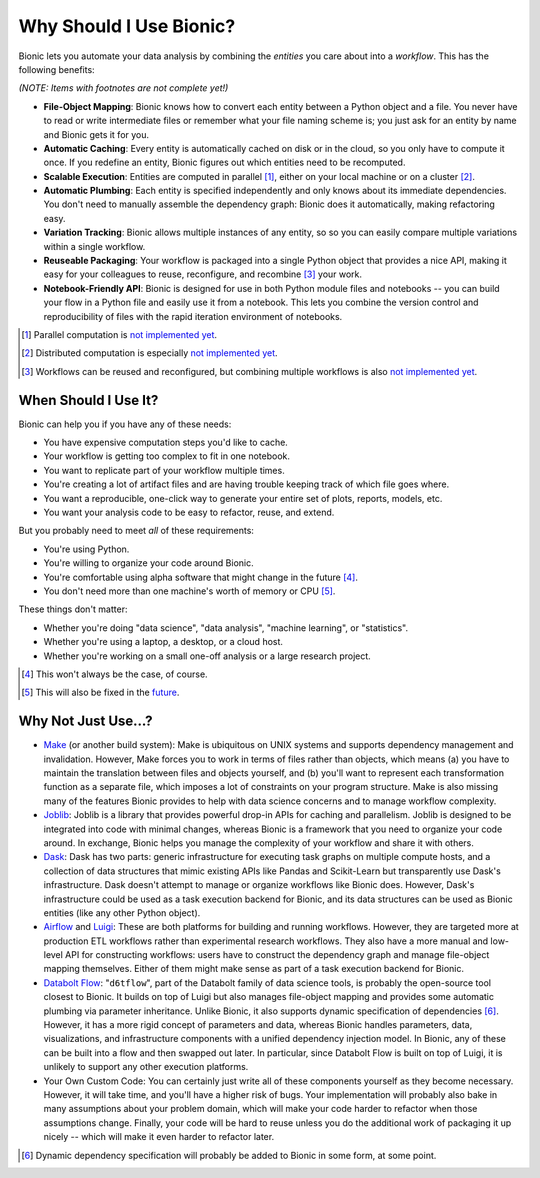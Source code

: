 ========================
Why Should I Use Bionic?
========================

Bionic lets you automate your data analysis by combining the *entities* you
care about into a *workflow*.  This has the following benefits:

*(NOTE: Items with footnotes are not complete yet!)*

* **File-Object Mapping**: Bionic knows how to convert each entity between
  a Python object and a file.  You never have to read or write intermediate files
  or remember what your file naming scheme is; you just ask for an entity by
  name and Bionic gets it for you.
* **Automatic Caching**: Every entity is automatically cached on disk
  or in the cloud, so you only have to compute it once.  If you
  redefine an entity, Bionic figures out which entities need to be recomputed.
* **Scalable Execution**: Entities are computed in parallel [#f_parallel]_,
  either on your local machine or on a cluster [#f_distributed]_.
* **Automatic Plumbing**: Each entity is specified independently and only knows
  about its immediate dependencies.  You don't need to manually assemble the
  dependency graph: Bionic does it automatically, making refactoring easy.
* **Variation Tracking**: Bionic allows multiple instances of any entity, so
  so you can easily compare multiple variations within a single workflow.
* **Reuseable Packaging**: Your workflow is packaged into a single Python
  object that provides a nice API, making it easy for your colleagues to reuse,
  reconfigure, and recombine [#f_combine]_ your work.
* **Notebook-Friendly API**: Bionic is designed for use in both Python module
  files and notebooks -- you can build your flow in a Python file and easily
  use it from a notebook.  This lets you combine the version control and
  reproducibility of files with the rapid iteration environment of notebooks.

.. [#f_parallel] Parallel computation is `not implemented yet
  <future.rst#local-parallelization>`__.

.. [#f_distributed] Distributed computation is especially `not implemented yet
  <future.rst#distributed-computation>`__.

.. [#f_combine] Workflows can be reused and reconfigured, but combining
  multiple workflows is also `not implemented yet
  <future.rst#flow-merging-and-nesting>`__.

When Should I Use It?
---------------------

Bionic can help you if you have any of these needs:

* You have expensive computation steps you'd like to cache.

* Your workflow is getting too complex to fit in one notebook.

* You want to replicate part of your workflow multiple times.

* You're creating a lot of artifact files and are having trouble keeping track
  of which file goes where.

* You want a reproducible, one-click way to generate your entire set of plots,
  reports, models, etc.

* You want your analysis code to be easy to refactor, reuse, and extend.

But you probably need to meet *all* of these requirements:

* You're using Python.

* You're willing to organize your code around Bionic.

* You're comfortable using alpha software that might change in the future
  [#f_alpha]_.

* You don't need more than one machine's worth of memory or CPU [#f_single]_.

These things don't matter:

* Whether you're doing "data science", "data analysis", "machine learning", or
  "statistics".

* Whether you're using a laptop, a desktop, or a cloud host.

* Whether you're working on a small one-off analysis or a large research
  project.

.. [#f_alpha] This won't always be the case, of course.

.. [#f_single] This will also be fixed in the `future
  <future.rst#distributed-computation>`__.

Why Not Just Use...?
--------------------

* `Make <https://www.gnu.org/software/make/>`_ (or another build system): Make
  is ubiquitous on UNIX systems and supports dependency management and
  invalidation.  However, Make forces you to work in terms of files rather than
  objects, which means (a) you have to maintain the translation between files
  and objects yourself, and (b) you'll want to represent each transformation
  function as a separate file, which imposes a lot of constraints on your
  program structure.  Make is also missing many of the features Bionic provides
  to help with data science concerns and to manage workflow complexity.

* `Joblib <https://joblib.readthedocs.io/en/latest/>`_: Joblib is a library
  that provides powerful drop-in APIs for caching and parallelism.  Joblib is
  designed to be integrated into code with minimal changes, whereas Bionic is a
  framework that you need to organize your code around.  In exchange, Bionic
  helps you manage the complexity of your workflow and share it with others.

* `Dask <https://dask.org/>`_: Dask has two parts: generic infrastructure for
  executing task graphs on multiple compute hosts, and a collection of data
  structures that mimic existing APIs like Pandas and Scikit-Learn but
  transparently use Dask's infrastructure.  Dask doesn't attempt to manage or
  organize workflows like Bionic does.  However, Dask's infrastructure could be
  used as a task execution backend for Bionic, and its data structures can be
  used as Bionic entities (like any other Python object).

* `Airflow <https://airflow.apache.org/>`_ and `Luigi <https://github.com/spotify/luigi>`_:
  These are both platforms for building and running workflows.  However, they
  are targeted more at production ETL workflows rather than experimental
  research workflows.  They also have a more manual and low-level API for
  constructing workflows: users have to construct the dependency graph and
  manage file-object mapping themselves.  Either of them might make sense as
  part of a task execution backend for Bionic.

* `Databolt Flow <https://github.com/d6t/d6tflow/blob/master/README.md>`_:
  "``d6tflow``", part of the Databolt family of data science tools, is probably
  the open-source tool closest to Bionic.  It builds on top of Luigi but also
  manages file-object mapping and provides some automatic plumbing via
  parameter inheritance.  Unlike Bionic, it also supports dynamic specification
  of dependencies [#f_dependency]_.  However, it has a more rigid concept of
  parameters and data, whereas Bionic handles parameters, data, visualizations,
  and infrastructure components with a unified dependency injection model.  In
  Bionic, any of these can be built into a flow and then swapped out later.
  In particular, since Databolt Flow is built on top of Luigi, it is unlikely
  to support any other execution platforms.

* Your Own Custom Code: You can certainly just write all of these components
  yourself as they become necessary.  However, it will take time, and you'll
  have a higher risk of bugs.  Your implementation will probably also bake in
  many assumptions about your problem domain, which will make your code harder
  to refactor when those assumptions change.  Finally, your code will be hard
  to reuse unless you do the additional work of packaging it up nicely -- which
  will make it even harder to refactor later.

.. [#f_dependency] Dynamic dependency specification will probably be added to
  Bionic in some form, at some point.

